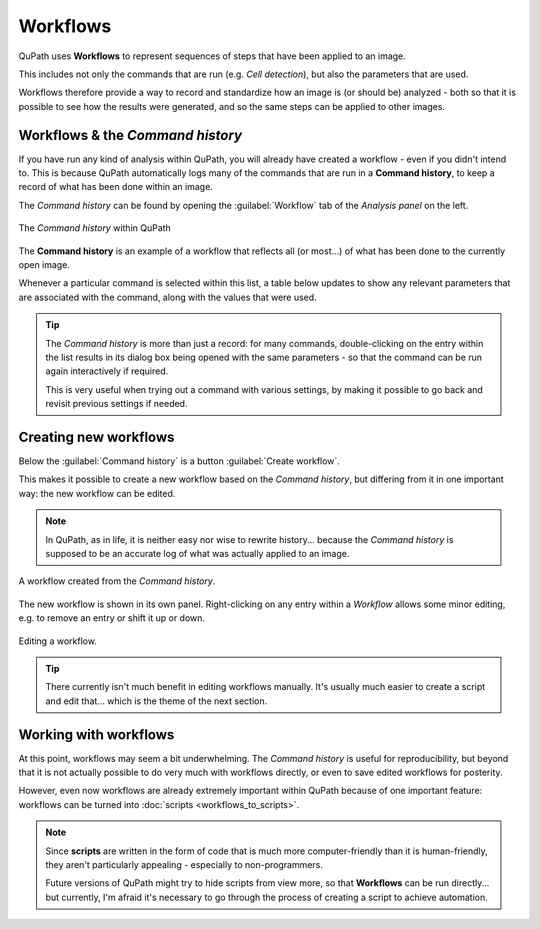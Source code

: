 *********
Workflows
*********

QuPath uses **Workflows** to represent sequences of steps that have been applied to an image.

This includes not only the commands that are run (e.g. `Cell detection`), but also the parameters that are used.

Workflows therefore provide a way to record and standardize how an image is (or should be) analyzed - both so that it is possible to see how the results were generated, and so the same steps can be applied to other images.


Workflows & the *Command history*
=================================

If you have run any kind of analysis within QuPath, you will already have created a workflow - even if you didn't intend to.
This is because QuPath automatically logs many of the commands that are run in a **Command history**, to keep a record of what has been done within an image.

The `Command history` can be found by opening the :guilabel:`Workflow` tab of the `Analysis panel` on the left.

.. figure:: images/command_history.jpg
  :class: shadow-image
  :width: 75%
  :align: center

  The `Command history` within QuPath

The **Command history** is an example of a workflow that reflects all (or most...) of what has been done to the currently open image.

Whenever a particular command is selected within this list, a table below updates to show any relevant parameters that are associated with the command, along with the values that were used.

.. TIP::

  The `Command history` is more than just a record: for many commands, double-clicking on the entry within the list results in its dialog box being opened with the same parameters - so that the command can be run again interactively if required.

  This is very useful when trying out a command with various settings, by making it possible to go back and revisit previous settings if needed.



Creating new workflows
======================

Below the :guilabel:`Command history` is a button :guilabel:`Create workflow`.

This makes it possible to create a new workflow based on the `Command history`, but differing from it in one important way: the new workflow can be edited.

.. NOTE::
  In QuPath, as in life, it is neither easy nor wise to rewrite history... because the `Command history` is supposed to be an accurate log of what was actually applied to an image.

.. figure:: images/workflow_orig.png
  :class: shadow-image
  :width: 40%
  :align: center

  A workflow created from the `Command history`.

The new workflow is shown in its own panel.
Right-clicking on any entry within a `Workflow` allows some minor editing, e.g. to remove an entry or shift it up or down.

.. figure:: images/workflow_editing.png
  :class: shadow-image
  :width: 40%
  :align: center

  Editing a workflow.

.. TIP::
  There currently isn't much benefit in editing workflows manually.
  It's usually much easier to create a script and edit that... which is the theme of the next section.


Working with workflows
======================

At this point, workflows may seem a bit underwhelming.
The `Command history` is useful for reproducibility, but beyond that it is not actually possible to do very much with workflows directly, or even to save edited workflows for posterity.

However, even now workflows are already extremely important within QuPath because of one important feature: workflows can be turned into :doc:`scripts <workflows_to_scripts>`.


.. NOTE::
  Since **scripts** are written in the form of code that is much more computer-friendly than it is human-friendly, they aren't particularly appealing - especially to non-programmers.

  Future versions of QuPath might try to hide scripts from view more, so that **Workflows** can be run directly... but currently, I'm afraid it's necessary to go through the process of creating a script to achieve automation.
